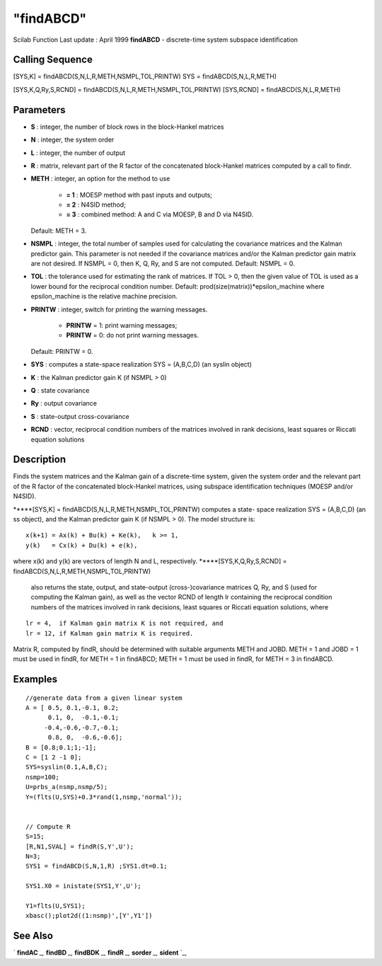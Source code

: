 ====
"findABCD"
====

Scilab Function Last update : April 1999
**findABCD** - discrete-time system subspace identification



Calling Sequence
~~~~~~~~~~~~~~~~

[SYS,K] = findABCD(S,N,L,R,METH,NSMPL,TOL,PRINTW)
SYS = findABCD(S,N,L,R,METH)

[SYS,K,Q,Ry,S,RCND] = findABCD(S,N,L,R,METH,NSMPL,TOL,PRINTW)
[SYS,RCND] = findABCD(S,N,L,R,METH)




Parameters
~~~~~~~~~~


+ **S** : integer, the number of block rows in the block-Hankel
  matrices
+ **N** : integer, the system order
+ **L** : integer, the number of output
+ **R** : matrix, relevant part of the R factor of the concatenated
  block-Hankel matrices computed by a call to findr.
+ **METH** : integer, an option for the method to use

    + **= 1** : MOESP method with past inputs and outputs;
    + **= 2** : N4SID method;
    + **= 3** : combined method: A and C via MOESP, B and D via N4SID.
  Default: METH = 3.
+ **NSMPL** : integer, the total number of samples used for
  calculating the covariance matrices and the Kalman predictor gain.
  This parameter is not needed if the covariance matrices and/or the
  Kalman predictor gain matrix are not desired. If NSMPL = 0, then K, Q,
  Ry, and S are not computed. Default: NSMPL = 0.
+ **TOL** : the tolerance used for estimating the rank of matrices. If
  TOL > 0, then the given value of TOL is used as a lower bound for the
  reciprocal condition number. Default:
  prod(size(matrix))*epsilon_machine where epsilon_machine is the
  relative machine precision.
+ **PRINTW** : integer, switch for printing the warning messages.

    + **PRINTW** = 1: print warning messages;
    + **PRINTW** = 0: do not print warning messages.
  Default: PRINTW = 0.
+ **SYS** : computes a state-space realization SYS = (A,B,C,D) (an
  syslin object)
+ **K** : the Kalman predictor gain K (if NSMPL > 0)
+ **Q** : state covariance
+ **Ry** : output covariance
+ **S** : state-output cross-covariance
+ **RCND** : vector, reciprocal condition numbers of the matrices
  involved in rank decisions, least squares or Riccati equation
  solutions




Description
~~~~~~~~~~~

Finds the system matrices and the Kalman gain of a discrete-time
system, given the system order and the relevant part of the R factor
of the concatenated block-Hankel matrices, using subspace
identification techniques (MOESP and/or N4SID).

*****[SYS,K] = findABCD(S,N,L,R,METH,NSMPL,TOL,PRINTW) computes a
state- space realization SYS = (A,B,C,D) (an ss object), and the
Kalman predictor gain K (if NSMPL > 0). The model structure is:

::

    
    
         x(k+1) = Ax(k) + Bu(k) + Ke(k),   k >= 1,
         y(k)   = Cx(k) + Du(k) + e(k),
       
            

where x(k) and y(k) are vectors of length N and L, respectively.
*****[SYS,K,Q,Ry,S,RCND] = findABCD(S,N,L,R,METH,NSMPL,TOL,PRINTW)
  also returns the state, output, and state-output (cross-)covariance
  matrices Q, Ry, and S (used for computing the Kalman gain), as well as
  the vector RCND of length lr containing the reciprocal condition
  numbers of the matrices involved in rank decisions, least squares or
  Riccati equation solutions, where



::

    
    
       lr = 4,  if Kalman gain matrix K is not required, and
       lr = 12, if Kalman gain matrix K is required.
       
        


Matrix R, computed by findR, should be determined with suitable
arguments METH and JOBD. METH = 1 and JOBD = 1 must be used in findR,
for METH = 1 in findABCD; METH = 1 must be used in findR, for METH = 3
in findABCD.



Examples
~~~~~~~~


::

    
    
    //generate data from a given linear system
    A = [ 0.5, 0.1,-0.1, 0.2;
          0.1, 0,  -0.1,-0.1;      
         -0.4,-0.6,-0.7,-0.1;  
          0.8, 0,  -0.6,-0.6];      
    B = [0.8;0.1;1;-1];
    C = [1 2 -1 0];
    SYS=syslin(0.1,A,B,C);
    nsmp=100;
    U=prbs_a(nsmp,nsmp/5);
    Y=(flts(U,SYS)+0.3*rand(1,nsmp,'normal'));
    
    
    // Compute R
    S=15;
    [R,N1,SVAL] = findR(S,Y',U');
    N=3;
    SYS1 = findABCD(S,N,1,R) ;SYS1.dt=0.1;
    
    SYS1.X0 = inistate(SYS1,Y',U');
    
    Y1=flts(U,SYS1);
    xbasc();plot2d((1:nsmp)',[Y',Y1'])
    
     
      




See Also
~~~~~~~~

` **findAC** `_,` **findBD** `_,` **findBDK** `_,` **findR** `_,`
**sorder** `_,` **sident** `_,

.. _
      : ://./identification/sident.htm
.. _
      : ://./identification/findBDK.htm
.. _
      : ://./identification/sorder.htm
.. _
      : ://./identification/findBD.htm
.. _
      : ://./identification/findR.htm
.. _
      : ://./identification/findAC.htm


